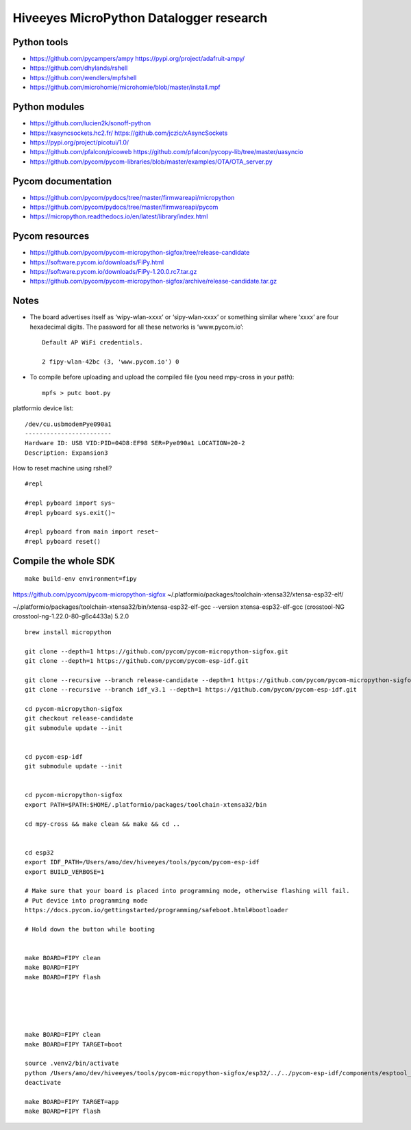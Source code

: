########################################
Hiveeyes MicroPython Datalogger research
########################################


************
Python tools
************
- https://github.com/pycampers/ampy
  https://pypi.org/project/adafruit-ampy/
- https://github.com/dhylands/rshell
- https://github.com/wendlers/mpfshell
- https://github.com/microhomie/microhomie/blob/master/install.mpf


**************
Python modules
**************
- https://github.com/lucien2k/sonoff-python
- https://xasyncsockets.hc2.fr/
  https://github.com/jczic/xAsyncSockets
- https://pypi.org/project/picotui/1.0/
- https://github.com/pfalcon/picoweb
  https://github.com/pfalcon/pycopy-lib/tree/master/uasyncio
- https://github.com/pycom/pycom-libraries/blob/master/examples/OTA/OTA_server.py


*******************
Pycom documentation
*******************
- https://github.com/pycom/pydocs/tree/master/firmwareapi/micropython
- https://github.com/pycom/pydocs/tree/master/firmwareapi/pycom
- https://micropython.readthedocs.io/en/latest/library/index.html


***************
Pycom resources
***************
- https://github.com/pycom/pycom-micropython-sigfox/tree/release-candidate
- https://software.pycom.io/downloads/FiPy.html
- https://software.pycom.io/downloads/FiPy-1.20.0.rc7.tar.gz
- https://github.com/pycom/pycom-micropython-sigfox/archive/release-candidate.tar.gz



*****
Notes
*****
- The board advertises itself as ‘wipy-wlan-xxxx’ or ‘sipy-wlan-xxxx’ or something similar where ‘xxxx’
  are four hexadecimal digits. The password for all these networks is ‘www.pycom.io’::

    Default AP WiFi credentials.

    2 fipy-wlan-42bc (3, 'www.pycom.io') 0

- To compile before uploading and upload the compiled file (you need mpy-cross in your path)::

    mpfs > putc boot.py



platformio device list::

    /dev/cu.usbmodemPye090a1
    ------------------------
    Hardware ID: USB VID:PID=04D8:EF98 SER=Pye090a1 LOCATION=20-2
    Description: Expansion3

How to reset machine using rshell?
::

    #repl

    #repl pyboard import sys~
    #repl pyboard sys.exit()~

    #repl pyboard from main import reset~
    #repl pyboard reset()





*********************
Compile the whole SDK
*********************
::

    make build-env environment=fipy


https://github.com/pycom/pycom-micropython-sigfox
~/.platformio/packages/toolchain-xtensa32/xtensa-esp32-elf/

~/.platformio/packages/toolchain-xtensa32/bin/xtensa-esp32-elf-gcc --version
xtensa-esp32-elf-gcc (crosstool-NG crosstool-ng-1.22.0-80-g6c4433a) 5.2.0


::

    brew install micropython

    git clone --depth=1 https://github.com/pycom/pycom-micropython-sigfox.git
    git clone --depth=1 https://github.com/pycom/pycom-esp-idf.git

    git clone --recursive --branch release-candidate --depth=1 https://github.com/pycom/pycom-micropython-sigfox.git
    git clone --recursive --branch idf_v3.1 --depth=1 https://github.com/pycom/pycom-esp-idf.git

    cd pycom-micropython-sigfox
    git checkout release-candidate
    git submodule update --init


    cd pycom-esp-idf
    git submodule update --init


    cd pycom-micropython-sigfox
    export PATH=$PATH:$HOME/.platformio/packages/toolchain-xtensa32/bin

    cd mpy-cross && make clean && make && cd ..


    cd esp32
    export IDF_PATH=/Users/amo/dev/hiveeyes/tools/pycom/pycom-esp-idf
    export BUILD_VERBOSE=1

    # Make sure that your board is placed into programming mode, otherwise flashing will fail.
    # Put device into programming mode
    https://docs.pycom.io/gettingstarted/programming/safeboot.html#bootloader

    # Hold down the button while booting


    make BOARD=FIPY clean
    make BOARD=FIPY
    make BOARD=FIPY flash





    make BOARD=FIPY clean
    make BOARD=FIPY TARGET=boot

    source .venv2/bin/activate
    python /Users/amo/dev/hiveeyes/tools/pycom-micropython-sigfox/esp32/../../pycom-esp-idf/components/esptool_py/esptool/esptool.py --chip esp32 elf2image --flash_mode dio --flash_freq 80m -o build/FIPY/release/bootloader/bootloader.bin build/FIPY/release/bootloader/bootloader.elf
    deactivate

    make BOARD=FIPY TARGET=app
    make BOARD=FIPY flash
